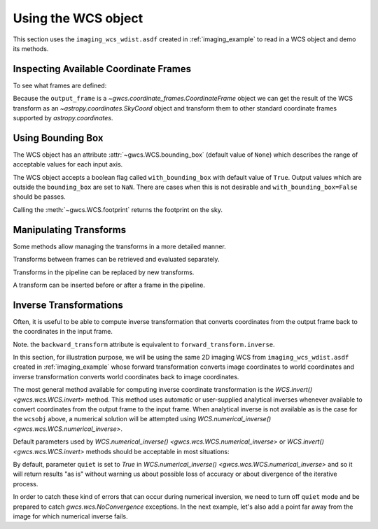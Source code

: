 .. _using_wcs_examples:

Using the WCS object
====================

This section uses the ``imaging_wcs_wdist.asdf`` created in :ref:`imaging_example`
to read in a WCS object and demo its methods.

.. doctest-skip::

  >>> import asdf
  >>> asdf_file = asdf.open("imaging_wcs_wdist.asdf")
  >>> wcsobj = asdf_file.tree["wcs"]
  >>> print(wcsobj)    # doctest: +SKIP
           From          Transform
  ----------------- ----------------
           detector       distortion
  undistorted_frame linear_transform
               icrs             None


Inspecting Available Coordinate Frames
--------------------------------------

To see what frames are defined:

.. doctest-skip::

  >>> print(wcsobj.available_frames)
  ['detector', 'undistorted_frame', 'icrs']
  >>> wcsobj.input_frame
  <Frame2D(name="detector", unit=(Unit("pix"), Unit("pix")), axes_names=('x', 'y'), axes_order=(0, 1))>
  >>> wcsobj.output_frame
  <CelestialFrame(name="icrs", unit=(Unit("deg"), Unit("deg")), axes_names=('lon', 'lat'), axes_order=(0, 1), reference_frame=<ICRS Frame>)>

Because the ``output_frame`` is a `~gwcs.coordinate_frames.CoordinateFrame` object we can get
the result of the WCS transform as an `~astropy.coordinates.SkyCoord` object and transform
them to other standard coordinate frames supported by `astropy.coordinates`.

.. doctest-skip::

  >>> skycoord = wcsobj(1, 2, with_units=True)
  >>> print(skycoord)
  <SkyCoord (ICRS): (ra, dec) in deg
      (5.50090023, -72.04553535)>
  >>> print(skycoord.transform_to("galactic"))
  <SkyCoord (Galactic): (l, b) in deg
      (306.12713109, -44.8996588)>

Using Bounding Box
------------------

The WCS object has an attribute :attr:`~gwcs.WCS.bounding_box`
(default value of ``None``) which describes the range of
acceptable values for each input axis.

.. doctest-skip::

  >>> wcsobj.bounding_box = ((0, 2048), (0, 1000))
  >>> wcsobj((2,3), (1020, 980))
  [array([       nan, 5.54527989]), array([         nan, -72.06454341])]

The WCS object accepts a boolean flag called ``with_bounding_box`` with default value of
``True``. Output values which are outside the ``bounding_box`` are set to ``NaN``.
There are cases when this is not desirable and ``with_bounding_box=False`` should be passes.

Calling the :meth:`~gwcs.WCS.footprint` returns the footprint on the sky.

.. doctest-skip::

   >>> wcsobj.footprint()
   array([[  5.5264392 , -72.05149213],
   ...    [  5.54580408, -72.06422321],
   ...    [  5.63010439, -72.05426843],
   ...    [  5.610708  , -72.04173847]])

Manipulating Transforms
-----------------------

Some methods allow managing the transforms in a more detailed manner.

Transforms between frames can be retrieved and evaluated separately.

.. doctest-skip::

  >>> dist = wcsobj.get_transform('detector', 'undistorted_frame')
  >>> dist(1, 2)    # doctest: +FLOAT_CMP
  (41.62325692108675, -12.68101006210054)

Transforms in the pipeline can be replaced by new transforms.

.. doctest-skip::

  >>> new_transform = models.Shift(1) & models.Shift(1.5) | distortion
  >>> wcsobj.set_transform('detector', 'undistorted_frame', new_transform)
  >>> wcsobj(1, 2)         # doctest: +FLOAT_CMP
  (5.501064280097802, -72.04557376712566)

A transform can be inserted before or after a frame in the pipeline.

.. doctest-skip::

  >>> scale = models.Scale(2) & models.Scale(1)
  >>> wcsobj.insert_transform('icrs', scale, after=False)
  >>> wcsobj(1, 2)          # doctest: +FLOAT_CMP
  (11.002128560195604, -72.04557376712566)


Inverse Transformations
-----------------------

Often, it is useful to be able to compute inverse transformation that converts
coordinates from the output frame back to the coordinates in the input frame.

Note. the ``backward_transform`` attribute is equivalent to
``forward_transform.inverse``.

In this section, for illustration purpose, we will be using the same 2D imaging
WCS from ``imaging_wcs_wdist.asdf`` created in :ref:`imaging_example` whose
forward transformation converts image coordinates to world coordinates and
inverse transformation converts world coordinates back to image coordinates.

.. doctest-skip::

  >>> import asdf
  >>> from astropy.utils.data import get_pkg_data_filename
  >>> wcsobj = asdf.open(get_pkg_data_filename('imaging_wcs_wdist.asdf')).tree['wcs']

The most general method available for computing inverse coordinate
transformation is the `WCS.invert() <gwcs.wcs.WCS.invert>`
method. This method uses automatic or user-supplied analytical inverses whenever
available to convert coordinates from the output frame to the input frame.
When analytical inverse is not available as is the case for the ``wcsobj`` above,
a numerical solution will be attempted using
`WCS.numerical_inverse() <gwcs.wcs.WCS.numerical_inverse>`.

Default parameters used by `WCS.numerical_inverse() <gwcs.wcs.WCS.numerical_inverse>`
or `WCS.invert() <gwcs.wcs.WCS.invert>` methods should be acceptable in
most situations:

.. doctest-skip::

  >>> world = wcsobj(350, 200)
  >>> print(wcsobj.invert(*world))  # convert a single point
  (349.9999994163172, 200.00000017679295)
  >>> world = wcsobj([2, 350, -5000], [2, 200, 6000])
  >>> print(wcsobj.invert(*world))  # convert multiple points at once
  (array([ 1.99999752,  3.49999999e+02, -5.00000000e+03]), array([1.99999972e+00, 2.00000002e+02, 6.00000000e+03])

By default, parameter ``quiet`` is set to `True` in `WCS.numerical_inverse() <gwcs.wcs.WCS.numerical_inverse>`
and so it will return results "as is" without warning us about possible loss
of accuracy or about divergence of the iterative process.

In order to catch these kind of errors that can occur during numerical
inversion, we need to turn off ``quiet`` mode and be prepared to catch
`gwcs.wcs.NoConvergence` exceptions. In the next example, let's also add a
point far away from the image for which numerical inverse fails.

.. doctest-skip::

  >>> from gwcs import NoConvergence
  >>> world = wcsobj([-85000, 2, 350, 3333, -5000], [-55000, 2, 200, 1111, 6000],
  ...                with_bounding_box=False)
  >>> try:
  ...     x, y = wcsobj.invert(*world, quiet=False, maxiter=40,
  ...                          detect_divergence=True, with_bounding_box=False)
  ... except NoConvergence as e:
  ...     print(f"Indices of diverging points: {e.divergent}")
  ...     print(f"Indices of poorly converging points: {e.slow_conv}")
  ...     print(f"Best solution:\n{e.best_solution}")
  ...     print(f"Achieved accuracy:\n{e.accuracy}")
  Indices of diverging points: [0]
  Indices of poorly converging points: [4]
  Best solution:
  [[ 1.38600585e+11  6.77595594e+11]
   [ 2.00000000e+00  1.99999972e+00]
   [ 3.49999999e+02  2.00000002e+02]
   [ 3.33300000e+03  1.11100000e+03]
   [-4.99999985e+03  5.99999985e+03]]
  Achieved accuracy:
  [[8.56497375e+02 5.09216089e+03]
   [6.57962988e-06 3.70445289e-07]
   [5.31656943e-06 2.72052603e-10]
   [6.81557583e-06 1.06560533e-06]
   [3.96365344e-04 6.41822468e-05]]
